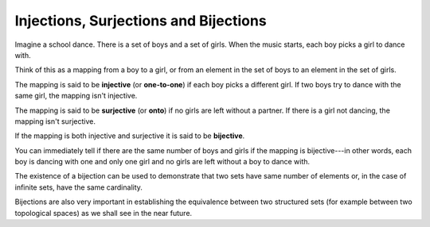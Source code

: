 Injections, Surjections and Bijections
--------------------------------------

Imagine a school dance. There is a set of boys and a set of girls. When the music starts, each boy picks a girl to dance with.

Think of this as a mapping from a boy to a girl, or from an element in the set of boys to an element in the set of girls.

The mapping is said to be **injective** (or **one-to-one**) if each boy picks a different girl. If two boys try to dance with the same girl, the mapping isn't injective.

The mapping is said to be **surjective** (or **onto**) if no girls are left without a partner. If there is a girl not dancing, the mapping isn't surjective.

If the mapping is both injective and surjective it is said to be **bijective**.

You can immediately tell if there are the same number of boys and girls if the mapping is bijective---in other words, each boy is dancing with one and only one girl and no girls are left without a boy to dance with.

The existence of a bijection can be used to demonstrate that two sets have same number of elements or, in the case of infinite sets, have the same cardinality.

Bijections are also very important in establishing the equivalence between two structured sets (for example between two topological spaces) as we shall see in the near future.
